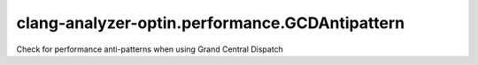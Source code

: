 .. title:: clang-tidy - clang-analyzer-optin.performance.GCDAntipattern

clang-analyzer-optin.performance.GCDAntipattern
===============================================

Check for performance anti-patterns when using Grand Central Dispatch
